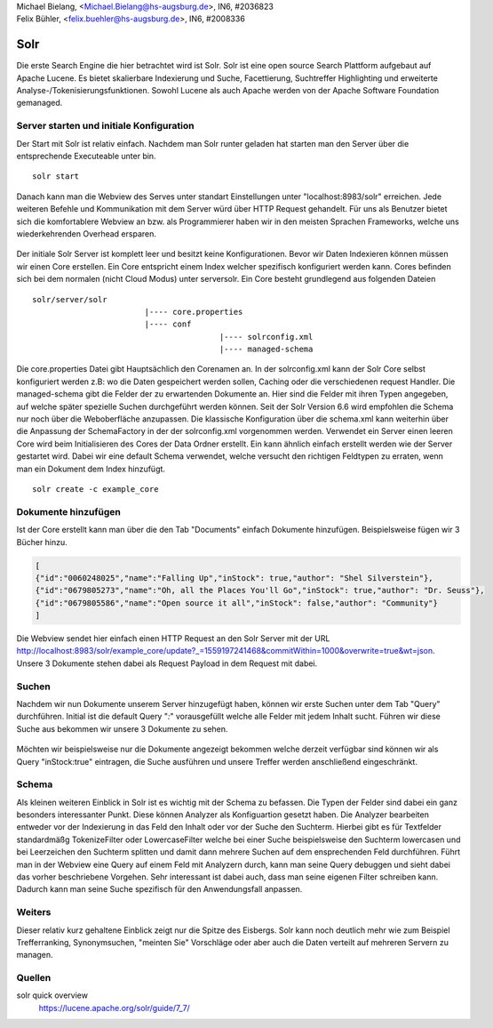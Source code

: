 | Michael Bielang, <Michael.Bielang@hs-augsburg.de>, IN6, #2036823
| Felix Bühler, <felix.buehler@hs-augsburg.de>, IN6, #2008336


Solr
====

Die erste Search Engine die hier betrachtet wird ist Solr. Solr ist eine open source Search Plattform aufgebaut auf Apache Lucene. Es bietet skalierbare Indexierung und Suche, Facettierung, Suchtreffer Highlighting und erweiterte Analyse-/Tokenisierungsfunktionen. Sowohl Lucene als auch Apache werden von der Apache Software Foundation gemanaged.

Server starten und initiale Konfiguration
-----------------------------------------

Der Start mit Solr ist relativ einfach. Nachdem man Solr runter geladen hat starten man den Server über die entsprechende Executeable unter \bin.

::

	solr start

Danach kann man die Webview des Serves unter standart Einstellungen unter "localhost:8983/solr" erreichen. Jede weiteren Befehle und Kommunikation mit dem Server würd über HTTP Request gehandelt. Für uns als Benutzer bietet sich die komfortablere Webview an bzw. als Programmierer haben wir in den meisten Sprachen Frameworks, welche uns wiederkehrenden Overhead ersparen.

.. figure:: ./img/solr_main.PNG
	
Der initiale Solr Server ist komplett leer und besitzt keine Konfigurationen. Bevor wir Daten Indexieren können müssen wir einen Core erstellen. Ein Core entspricht einem Index welcher spezifisch konfiguriert werden kann. Cores befinden sich bei dem normalen (nicht Cloud Modus) unter \server\solr. Ein Core besteht grundlegend aus folgenden Dateien 

::

	solr/server/solr
				|---- core.properties
				|---- conf
						|---- solrconfig.xml
						|---- managed-schema
					
Die core.properties Datei gibt Hauptsächlich den Corenamen an. In der solrconfig.xml kann der Solr Core selbst konfiguriert werden z.B: wo die Daten gespeichert werden sollen, Caching oder die verschiedenen request Handler. Die managed-schema gibt die Felder der zu erwartenden Dokumente an. Hier sind die Felder mit ihren Typen angegeben, auf welche später spezielle Suchen durchgeführt werden können. Seit der Solr Version 6.6 wird empfohlen die Schema nur noch über die Weboberfläche anzupassen. Die klassische Konfiguration über die schema.xml kann weiterhin über die Anpassung der SchemaFactory in der der solrconfig.xml vorgenommen werden.  Verwendet ein Server einen leeren Core wird beim Initialisieren des Cores der Data Ordner erstellt. 
Ein kann ähnlich einfach erstellt werden wie der Server gestartet wird. Dabei wir eine default Schema verwendet, welche versucht den richtigen Feldtypen zu erraten, wenn man ein Dokument dem Index hinzufügt.

::

	solr create -c example_core
	
Dokumente hinzufügen
--------------------
	
Ist der Core erstellt kann man über die den Tab "Documents" einfach Dokumente hinzufügen. Beispielsweise fügen wir 3 Bücher hinzu.

..  code-block:: json
	
	[
	{"id":"0060248025","name":"Falling Up","inStock": true,"author": "Shel Silverstein"},
	{"id":"0679805273","name":"Oh, all the Places You'll Go","inStock": true,"author": "Dr. Seuss"},
	{"id":"0679805586","name":"Open source it all","inStock": false,"author": "Community"}
	]
	
.. figure:: ./img/solr_add_document.PNG
	
Die Webview sendet hier einfach einen HTTP Request an den Solr Server mit der URL http://localhost:8983/solr/example_core/update?_=1559197241468&commitWithin=1000&overwrite=true&wt=json. Unsere 3 Dokumente stehen dabei als Request Payload in dem Request mit dabei. 

Suchen
------

Nachdem wir nun Dokumente unserem Server hinzugefügt haben, können wir erste Suchen unter dem Tab "Query" durchführen. Initial ist die default Query "*:*" vorausgefüllt welche alle Felder mit jedem Inhalt sucht. Führen wir diese Suche aus bekommen wir unsere 3 Dokumente zu sehen.

.. _figlabel:
.. figure:: ./img/solr_query.PNG

Möchten wir beispielsweise nur die Dokumente angezeigt bekommen welche derzeit verfügbar sind können wir als Query "inStock:true" eintragen, die Suche ausführen und unsere Treffer werden anschließend eingeschränkt.


Schema
------

Als kleinen weiteren Einblick in Solr ist es wichtig mit der Schema zu befassen. Die Typen der Felder sind dabei ein ganz besonders interessanter Punkt. Diese können Analyzer als Konfiguartion gesetzt haben. Die Analyzer bearbeiten entweder vor der Indexierung in das Feld den Inhalt oder vor der Suche den Suchterm. Hierbei gibt es für Textfelder standardmäßg TokenizeFilter oder LowercaseFilter welche bei einer Suche beispielsweise den Suchterm lowercasen und bei Leerzeichen den Suchterm splitten und damit dann mehrere Suchen auf dem ensprechenden Feld durchführen. Führt man in der Webview eine Query auf einem Feld mit Analyzern durch, kann man seine Query debuggen und sieht dabei das vorher beschriebene Vorgehen. Sehr interessant ist dabei auch, dass man seine eigenen Filter schreiben kann. Dadurch kann man seine Suche spezifisch für den Anwendungsfall anpassen.


Weiters
-------

Dieser relativ kurz gehaltene Einblick zeigt nur die Spitze des Eisbergs. Solr kann noch deutlich mehr wie zum Beispiel Trefferranking, Synonymsuchen, "meinten Sie" Vorschläge oder aber auch die Daten verteilt auf mehreren Servern zu managen. 

Quellen
-------

solr quick overview
	https://lucene.apache.org/solr/guide/7_7/